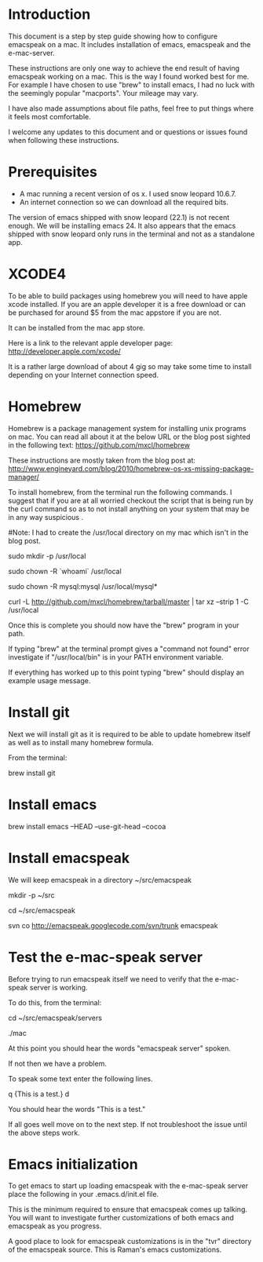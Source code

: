 * Introduction

This document is a step by step guide showing how to configure emacspeak on a mac.  It includes installation of emacs, emacspeak and the e-mac-server.

These instructions are only one way to achieve the end result of having emacspeak working on a mac.  This is the way I found worked best for me.  For example I have chosen to use "brew" to install emacs, I had no luck with the seemingly popular "macports".  Your mileage may vary.


I have also made assumptions about file paths, feel free to put things where it feels most comfortable.  

I welcome any updates to this document and or questions or issues found when following these instructions.

* Prerequisites

- A mac running a recent version of os x.  I used snow leopard 10.6.7.
- An internet connection so we can download all the required bits.



The version of emacs shipped with snow leopard (22.1) is not recent enough.  We will be installing emacs 24.  It also appears that the emacs shipped with snow leopard only runs in the terminal and not as a standalone app. 


* XCODE4 
To be able to build packages using homebrew you will need to have apple xcode installed.  If you are an apple developer it is a free download or can be purchased for around $5 from the mac appstore if you are not.

It can be installed from the mac app store.

Here is a link to the relevant apple developer page:
http://developer.apple.com/xcode/

It is a rather large download of about 4 gig so may take some time to install depending on your Internet connection speed.

* Homebrew

Homebrew is a package management system for installing unix programs on mac.  You can read all about it at the below URL or the blog post sighted in the following text: 
https://github.com/mxcl/homebrew

These instructions are mostly taken from the blog post at:
http://www.engineyard.com/blog/2010/homebrew-os-xs-missing-package-manager/


To install homebrew, from the terminal run the following commands.  I suggest that if you are at all worried checkout the script that is being run by the curl command so as to not install anything on your system that may be in any way suspicious  .

#Note: I had to create the /usr/local directory on my mac which isn't in the blog post.
# create /usr/local if it doesn't already exist
sudo mkdir -p /usr/local
# Take ownership of /usr/local so you don't have to sudo
sudo chown -R `whoami` /usr/local
# Fix the permissions on your mysql installation, if you have one
sudo chown -R mysql:mysql /usr/local/mysql*
# Download and install Homebrew from github
curl -L http://github.com/mxcl/homebrew/tarball/master | tar xz --strip 1 -C /usr/local

Once this is complete you should now have the "brew" program in your path.

If typing "brew" at the terminal prompt gives a "command not found" error investigate if "/usr/local/bin" is in your PATH environment variable.

If everything has worked up to this point typing "brew" should display an example usage message.

* Install git

Next we will install git as it is required to be able to update homebrew itself as well as to install many homebrew formula.

From the terminal:

brew install git

* Install emacs

brew install emacs --HEAD --use-git-head --cocoa

* Install emacspeak

We will keep emacspeak in a directory ~/src/emacspeak
# create the ~/src dir if it doesn't exist
mkdir -p ~/src
# changedir to ~/src
cd ~/src/emacspeak
# checkout a copy of emacspeak from the google svn repository
svn co http://emacspeak.googlecode.com/svn/trunk emacspeak


* Test the e-mac-speak server

Before trying to run emacspeak itself we need to verify that the e-mac-speak server is working.

To do this, from the terminal:

# Change to the emacspeak servers directory
cd ~/src/emacspeak/servers
# run the e-mac-speak server
./mac

At this point you should hear the words "emacspeak server" spoken.

If not then we have a problem.

To speak some text enter the following lines.

q {This is a test.}
d

You should hear the words "This is a test."

If all goes well move on to the next step.  If not troubleshoot the issue until the above steps work.
 
* Emacs initialization

To get emacs to start up loading emacspeak with the e-mac-speak server place the following in your .emacs.d/init.el file.

This is the minimum required to ensure that emacspeak comes up talking.  You will want to investigate further customizations of both emacs and emacspeak as you progress.

A good place to look for emacspeak customizations is in the "tvr" directory of the emacspeak source.  This is Raman's emacs customizations.

